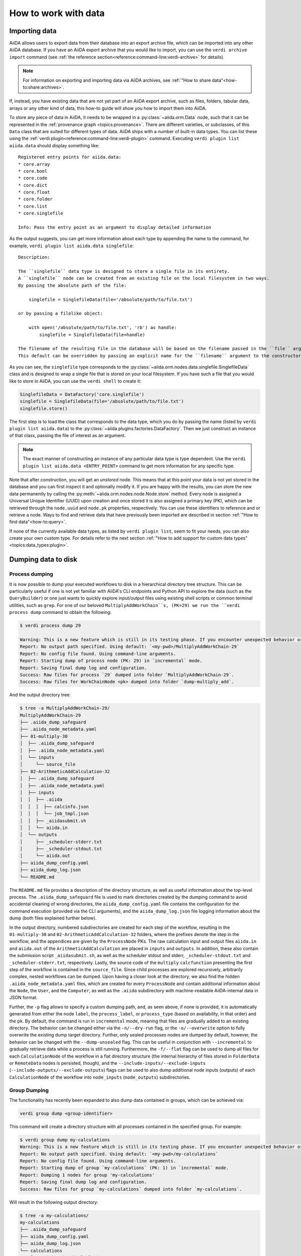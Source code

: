 .. _how-to:data:

*********************
How to work with data
*********************


.. _how-to:data:import:

Importing data
==============

AiiDA allows users to export data from their database into an export archive file, which can be imported into any other AiiDA database.
If you have an AiiDA export archive that you would like to import, you can use the ``verdi archive import`` command (see :ref:`the reference section<reference:command-line:verdi-archive>` for details).

.. note:: For information on exporting and importing data via AiiDA archives, see :ref:`"How to share data"<how-to:share:archives>`.

If, instead, you have existing data that are not yet part of an AiiDA export archive, such as files, folders, tabular data, arrays or any other kind of data, this how-to guide will show you how to import them into AiiDA.

To store any piece of data in AiiDA, it needs to be wrapped in a :py:class:`~aiida.orm.Data` node, such that it can be represented in the :ref:`provenance graph <topics:provenance>`.
There are different varieties, or subclasses, of this ``Data`` class that are suited for different types of data.
AiiDA ships with a number of built-in data types.
You can list these using the :ref:`verdi plugin<reference:command-line:verdi-plugin>` command.
Executing ``verdi plugin list aiida.data`` should display something like::

    Registered entry points for aiida.data:
    * core.array
    * core.bool
    * core.code
    * core.dict
    * core.float
    * core.folder
    * core.list
    * core.singlefile

    Info: Pass the entry point as an argument to display detailed information

As the output suggests, you can get more information about each type by appending the name to the command, for example, ``verdi plugin list aiida.data singlefile``::

    Description:

    The ``singlefile`` data type is designed to store a single file in its entirety.
    A ``singlefile`` node can be created from an existing file on the local filesystem in two ways.
    By passing the absolute path of the file:

        singlefile = SinglefileData(file='/absolute/path/to/file.txt')

    or by passing a filelike object:

        with open('/absolute/path/to/file.txt', 'rb') as handle:
            singlefile = SinglefileData(file=handle)

    The filename of the resulting file in the database will be based on the filename passed in the ``file`` argument.
    This default can be overridden by passing an explicit name for the ``filename`` argument to the constructor.

As you can see, the ``singlefile`` type corresponds to the :py:class:`~aiida.orm.nodes.data.singlefile.SinglefileData` class and is designed to wrap a single file that is stored on your local filesystem.
If you have such a file that you would like to store in AiiDA, you can use the ``verdi shell`` to create it:

.. code-block:: python

    SinglefileData = DataFactory('core.singlefile')
    singlefile = SinglefileData(file='/absolute/path/to/file.txt')
    singlefile.store()

The first step is to load the class that corresponds to the data type, which you do by passing the name (listed by ``verdi plugin list aiida.data``) to the :py:class:`~aiida.plugins.factories.DataFactory`.
Then we just construct an instance of that class, passing the file of interest as an argument.

.. note:: The exact manner of constructing an instance of any particular data type is type dependent.
    Use the ``verdi plugin list aiida.data <ENTRY_POINT>`` command to get more information for any specific type.

Note that after construction, you will get an *unstored* node.
This means that at this point your data is not yet stored in the database and you can first inspect it and optionally modify it.
If you are happy with the results, you can store the new data permanently by calling the :py:meth:`~aiida.orm.nodes.node.Node.store` method.
Every node is assigned a Universal Unique Identifier (UUID) upon creation and once stored it is also assigned a primary key (PK), which can be retrieved through the ``node.uuid`` and ``node.pk`` properties, respectively.
You can use these identifiers to reference and or retrieve a node.
Ways to find and retrieve data that have previously been imported are described in section :ref:`"How to find data"<how-to:query>`.

If none of the currently available data types, as listed by ``verdi plugin list``, seem to fit your needs, you can also create your own custom type.
For details refer to the next section :ref:`"How to add support for custom data types"<topics:data_types:plugin>`.

.. _how-to:data:dump:

Dumping data to disk
====================

Process dumping
---------------

.. versionadded:: 2.6

It is now possible to dump your executed workflows to disk in a hierarchical directory tree structure. This can be
particularly useful if one is not yet familiar with AiiDA's CLI endpoints and Python API to explore the data (such as
the ``QueryBuilder``) or one just wants to quickly explore input/output files
using existing shell scripts or common terminal utilities, such as ``grep``.
For one of our beloved ``MultiplyAddWorkChain``s, (PK=29) we run the ``verdi process dump`` command to obtain the following:

.. code-block:: shell

    $ verdi process dump 29

    Warning: This is a new feature which is still in its testing phase. If you encounter unexpected behavior or bugs, please report them via Discourse or GitHub.
    Report: No output path specified. Using default: `<my-pwd>/MultiplyAddWorkChain-29`
    Report: No config file found. Using command-line arguments.
    Report: Starting dump of process node (PK: 29) in `incremental` mode.
    Report: Saving final dump log and configuration.
    Success: Raw files for process `29` dumped into folder `MultiplyAddWorkChain-29`.
    Success: Raw files for WorkChainNode <pk> dumped into folder `dump-multiply_add`.

And the output directory tree:

.. code-block:: shell

    $ tree -a MultiplyAddWorkChain-29/
    MultiplyAddWorkChain-29
    ├── .aiida_dump_safeguard
    ├── .aiida_node_metadata.yaml
    ├── 01-multiply-30
    │  ├── .aiida_dump_safeguard
    │  ├── .aiida_node_metadata.yaml
    │  └── inputs
    │     └── source_file
    ├── 02-ArithmeticAddCalculation-32
    │  ├── .aiida_dump_safeguard
    │  ├── .aiida_node_metadata.yaml
    │  ├── inputs
    │  │  ├── .aiida
    │  │  │  ├── calcinfo.json
    │  │  │  └── job_tmpl.json
    │  │  ├── _aiidasubmit.sh
    │  │  └── aiida.in
    │  └── outputs
    │     ├── _scheduler-stderr.txt
    │     ├── _scheduler-stdout.txt
    │     └── aiida.out
    ├── aiida_dump_config.yaml
    ├── aiida_dump_log.json
    └── README.md

The ``README.md`` file provides a description of the directory structure, as well as useful information about the
top-level process.
The ``.aiida_dump_safeguard`` file is used to mark directories created by the dumping command to avoid accidental
cleaning of wrong directories, the ``aiida_dump_config.yaml`` file contains the
configuration for the command execution (provided via the CLI arguments), and the ``aiida_dump_log.json`` file logging
information about the dump (both files explained further below).

In the output directory, numbered subdirectories are created for each step of the workflow, resulting in the
``01-multiply-30`` and ``02-ArithmeticAddCalculation-32`` folders, where the prefixes denote the step in the workflow,
and the appendices are given by the ``ProcessNode`` PKs.
The raw calculation input and output files ``aiida.in`` and ``aiida.out`` of the ``ArithmeticAddCalculation`` are placed
in ``inputs`` and ``outputs``.
In addition, these also contain the submission script ``_aiidasubmit.sh``, as well as the scheduler stdout and stderr,
``_scheduler-stdout.txt`` and ``_scheduler-stderr.txt``, respectively.
Lastly, the source code of the ``multiply`` ``calcfunction`` presenting the first step of the workflow is contained in
the ``source_file``.
Since child processes are explored recursively, arbitrarily complex, nested workflows can be dumped.
Upon having a closer look at the directory, we also find the hidden ``.aiida_node_metadata.yaml`` files, which are
created for every ``ProcessNode`` and contain additional information about the ``Node``, the ``User``, and the
``Computer``, as well as the ``.aiida`` subdirectory with machine-readable
AiiDA-internal data in JSON format.

Further, the ``-p`` flag allows to specify a custom dumping path, and, as seen above, if none is provided, it is
automatically generated from either the node ``label``, the ``process_label``, or ``process_type`` (based
on availability, in that order) and the ``pk``.
By default, the command is run in ``incremental`` mode, meaning that files are gradually added to an existing directory.
The behavior can be changed either via the ``-n/--dry-run`` flag, or the ``-o/--overwrite`` option to fully overwrite
the existing dump target directory.
Further, only sealed processes nodes are dumped by default, however, the behavior can be changed with the
``--dump-unsealed`` flag.
This can be useful in conjunction with ``--incremental`` to gradually retrieve data while a process is still running.
Furthermore, the ``-f/--flat`` flag can be used to dump all files for each ``CalculationNode`` of the workflow in a flat
directory structure (the internal hierarchy of files stored in ``FolderData`` or ``RemoteData`` nodes is persisted,
though), and the ``--include-inputs/--exclude-inputs`` (``--include-outputs/--exclude-outputs``) flags can be
used to also dump additional node inputs (outputs) of each ``CalculationNode`` of the workflow into ``node_inputs``
(``node_outputs``) subdirectories.


Group Dumping
-------------

.. versionadded:: 2.7

The functionality has recently been expanded to also dump data contained in groups, which can be achieved via:

.. code-block:: shell

    verdi group dump <group-identifier>

This command will create a directory structure with all processes contained in the specified group. For example:

.. code-block:: shell

    $ verdi group dump my-calculations
    Warning: This is a new feature which is still in its testing phase. If you encounter unexpected behavior or bugs, please report them via Discourse or GitHub.
    Report: No output path specified. Using default: `<my-pwd>/my-calculations`
    Report: No config file found. Using command-line arguments.
    Report: Starting dump of group `my-calculations` (PK: 1) in `incremental` mode.
    Report: Dumping 1 nodes for group 'my-calculations'
    Report: Saving final dump log and configuration.
    Success: Raw files for group `my-calculations` dumped into folder `my-calculations`.

Will result in the following output directory:

.. code-block:: shell

    $ tree -a my-calculations/
    my-calculations
    ├── .aiida_dump_safeguard
    ├── aiida_dump_config.yaml
    ├── aiida_dump_log.json
    └── calculations
        └── ArithmeticAddCalculation-4
            ├── .aiida_dump_safeguard
            ├── .aiida_node_metadata.yaml
            ├── inputs
            │  ├── .aiida
            │  │  ├── calcinfo.json
            │  │  └── job_tmpl.json
            │  ├── _aiidasubmit.sh
            │  └── aiida.in
            └── outputs
                ├── _scheduler-stderr.txt
                ├── _scheduler-stdout.txt
                └── aiida.out

And similarly for a group ``my-workflows`` with a ``MultiplyAddWorkChain``:

.. code-block:: shell

    $ verdi group dump my-workflows
    Warning: This is a new feature which is still in its testing phase. If you encounter unexpected behavior or bugs, please report them via Discourse or GitHub.
    Report: No output path specified. Using default: `/home/geiger_j/aiida_projects/verdi-profile-dump/dev-dumps/docs/my-workflows`
    Report: No config file found. Using command-line arguments.
    Report: Starting dump of group `my-workflows` (PK: 2) in `incremental` mode.
    Report: Dumping 1 nodes for group 'my-workflows'
    Report: Saving final dump log and configuration.
    Success: Raw files for group `my-workflows` dumped into folder `my-workflows`.

And the following output directory:

.. code-block:: shell

    $ tree -a my-workflows/
    my-workflows
    ├── .aiida_dump_safeguard
    ├── aiida_dump_config.yaml
    ├── aiida_dump_log.json
    └── workflows
        └── MultiplyAddWorkChain-11
            ├── .aiida_dump_safeguard
            ├── .aiida_node_metadata.yaml
            ├── 01-multiply-12
            │  ├── .aiida_dump_safeguard
            │  ├── .aiida_node_metadata.yaml
            │  └── inputs
            │     └── source_file
            └── 02-ArithmeticAddCalculation-14
                ├── .aiida_dump_safeguard
                ├── .aiida_node_metadata.yaml
                ├── inputs
                │  ├── .aiida
                │  │  ├── calcinfo.json
                │  │  └── job_tmpl.json
                │  ├── _aiidasubmit.sh
                │  └── aiida.in
                └── outputs
                    ├── _scheduler-stderr.txt
                    ├── _scheduler-stdout.txt
                    └── aiida.out

The ``.aiida_dump_safeguard`` and ``aiida_dump_config.yaml`` files serve the same purposes as mentioned above.
Here, the latter file can be particularly helpful if a ``dump`` command is run multiply times to ensure the same
configuration options for the dumping operation are re-used, as the command automatically looks for the existence of
this file.
In effect, this successive usage of (any) ``verdi dump`` command allows one to incrementally populate the given ``dump``
output directory, while data is created by AiiDA.

To keep track of the dumping progress, the ``aiida_dump_log.json`` contains the dumped ``calculations``, ``workflows``,
``groups`` and ``data`` (to be implemented), including the dump path, possible symlinks, duplicate output directories,
and the directory ``mtime`` and size, the dumping time, as well as the groups-to-nodes and nodes-to-groups mapping after
every ``dump`` operation.
E.g., after dumping the ``my-calculations`` group, it contains the following content:

.. code-block:: json

    {
        "calculations": {
            "71d69fc2-a911-4715-9151-dcc422691fbd": {
                "path": "calculations/ArithmeticAddCalculation-4",
                "symlinks": [],
                "duplicates": [],
                "dir_mtime": "2025-05-21T09:23:59.008399+00:00",
                "dir_size": 2890
            }
        },
        "workflows": {},
        "groups": {
            "2c7e0144-c7fe-4b5c-9d64-4c4315332861": {
                "path": ".",
                "symlinks": [],
                "duplicates": [],
                "dir_mtime": "2025-05-21T09:23:59.008399+00:00",
                "dir_size": 2890
            }
        },
        "data": {},
        "last_dump_time": "2025-05-21T11:23:58.880261+02:00",
        "group_node_mapping": {
            "group_to_nodes": {
                "2c7e0144-c7fe-4b5c-9d64-4c4315332861": [
                    "71d69fc2-a911-4715-9151-dcc422691fbd"
                ],
                "20e93a51-f3ef-46d0-a69f-5626064ff69a": [
                    "407a6751-5f7c-48b8-b945-d48a5f48a883"
                ]
            },
            "node_to_groups": {
                "71d69fc2-a911-4715-9151-dcc422691fbd": [
                    "2c7e0144-c7fe-4b5c-9d64-4c4315332861"
                ],
                "407a6751-5f7c-48b8-b945-d48a5f48a883": [
                    "20e93a51-f3ef-46d0-a69f-5626064ff69a"
                ]
            }
        }
    }

If one then runs a new ``ArthmeticAddCalculation``, adds it to the ``my-calculations`` group, and executes ``verdi group
dump my-calculations`` command, one obtains:

.. code-block:: shell

    $ verdi group dump my-calculations
    Warning: This is a new feature which is still in its testing phase. If you encounter unexpected behavior or bugs, please report them via Discourse or GitHub.
    Report: No output path specified. Using default: `<my-pwd>/my-calculations`
    Report: Config file found at 'my-calculations/aiida_dump_config.yaml'.
    Report: Using config file settings ONLY (ignoring other CLI flags).
    Report: Starting dump of group `my-calculations` (PK: 1) in `incremental` mode.
    Report: Processing group changes...
    Report: Processing 1 modified groups (membership): ['my-calculations']
    Report: Dumping 1 nodes for group 'my-calculations'
    Report: Saving final dump log and configuration.
    Success: Raw files for group `my-calculations` dumped into folder `my-calculations`.

As evident from the report, the command automatically found and used the configuration file created at the end of the
previous dump operation, thus keeping the state of successive runs consistent.
It further picked up that only a single new node was added to the ``my-calculations`` group since the last execution and dumped it.

In addition to the options for dumping individual processes, the ``verdi group dump`` command provides further
configuration options, e.g., to apply various time filters via ``-p/--past-days``, ``--start-date``, ``--end-date``, and
``--filter-by-last-dump-time``, as well as changes to the output directory structure.
For the latter, the ``--only-top-level-calcs`` and ``--only-top-level-workflows`` flags dictate
if data of calculations/workflows called by other processes should be dumped again in their own dedicated directories
(in addition to being explicitly part of the output directory of the top-level workflow).
To avoid data duplication, both flags are true by default, however, if a sub-calculation/workflow has been explicitly
added to a group, this filtering is circumvented, and a dedicated directory is created for the given
sub-calculation/workflow.
In the case that the configuration would lead to sub-calculations/workflows being dumped more than once, the
``--symlink-calcs`` flag can be used to instead symlink from the dedicated dump-directories of the given sub-processes
to the top-level workflow dump directory, avoiding data duplication.
Finally, with the ``--delete-missing`` flag, dump output directories of nodes that were previously dumped but have since
been removed from AiiDA's database are cleaned, as well as their entries removed from the log JSON file.
As the ``dump`` commands intend to mirror AiiDA's internal data state, this flag is true by default.


Profile Dumping
---------------

.. versionadded:: 2.7

Going even further, you can now also dump the data from an entire AiiDA profile to disk.
To avoid initiating the ``dump`` operation for possibly very large databases, if no options are provided, no data is being dumped:

.. code-block:: shell

    $ verdi profile dump
    Warning: This is a new feature which is still in its testing phase. If you encounter unexpected behavior or bugs, please report them via Discourse or GitHub.
    Report: No output path specified. Using default: '<my-pwd>/my-profile'
    Report: No config file found. Using command-line arguments.
    Warning: No specific data selection determined from config file or CLI arguments.
    Warning: Please specify `--all` to dump all profile data or filters such as `groups`, `user`, etc.
    Warning: Use `--help` for all options and `--dry-run` to preview.
    Report: Starting dump of profile `docs` in `incremental` mode.
    Report: No changes detected since last dump and not dumping ungrouped. Nothing to do.
    Report: Saving final dump log and configuration.

Instead, if all data of the profile should be dumped, use the ``--all`` flag, or select a subset of your AiiDA data
using ``--groups``, ``--user``, filters, one of the various time-based filter options the command provides (see above).

If we run with ``--all`` on our current profile, we get the following result:

.. code-block:: shell

    $ verdi profile dump --all
    Warning: This is a new feature which is still in its testing phase. If you encounter unexpected behavior or bugs, please report them via Discourse or GitHub.
    Report: No output path specified. Using default: '<my-pwd>/my-profile'
    Report: No config file found. Using command-line arguments.
    Report: Starting dump of profile `my-profile` in `incremental` mode.
    Report: Processing group changes...
    Report: Processing 2 new or modified groups: ['my-calculations', 'my-workflows']
    Report: Dumping 1 nodes for group 'my-calculations'
    Report: Dumping 1 nodes for group 'my-workflows'
    Report: Saving final dump log and configuration.
    Success: Raw files for profile `my-profile` dumped into folder `my-profile`.

The resulting directory preserves the group organization:

.. code-block:: shell

    $ tree -a my-profile/
    my-profile
    ├── .aiida_dump_safeguard
    ├── aiida_dump_config.yaml
    ├── aiida_dump_log.json
    └── groups
        ├── my-calculations
        │  ├── .aiida_dump_safeguard
        │  └── calculations
        │     └── ArithmeticAddCalculation-4
        │        ├── .aiida_dump_safeguard
        │        ├── .aiida_node_metadata.yaml
        │        ├── inputs
        │        │  ├── .aiida
        │        │  │  ├── calcinfo.json
        │        │  │  └── job_tmpl.json
        │        │  ├── _aiidasubmit.sh
        │        │  └── aiida.in
        │        └── outputs
        │           ├── _scheduler-stderr.txt
        │           ├── _scheduler-stdout.txt
        │           └── aiida.out
        └── my-workflows
            ├── .aiida_dump_safeguard
            └── workflows
                └── MultiplyAddWorkChain-11
                    ├── .aiida_dump_safeguard
                    ├── .aiida_node_metadata.yaml
                    ├── 01-multiply-12
                    │  ├── .aiida_dump_safeguard
                    │  ├── .aiida_node_metadata.yaml
                    │  └── inputs
                    │     └── source_file
                    └── 02-ArithmeticAddCalculation-14
                    ├── .aiida_dump_safeguard
                    ├── .aiida_node_metadata.yaml
                    ├── inputs
                    │  ├── .aiida
                    │  │  ├── calcinfo.json
                    │  │  └── job_tmpl.json
                    │  ├── _aiidasubmit.sh
                    │  └── aiida.in
                    └── outputs
                        ├── _scheduler-stderr.txt
                        ├── _scheduler-stdout.txt
                        └── aiida.out

Finally, in addition to the configuration of process and group dumping, the ``verdi profile dump`` provides again a few
additional options, most importantly,
``--organize-by-groups`` to toggle if AiiDA's internal data organization by groups
should be preserved in the dump output directory (defaults to true),
``--also-ungrouped`` if also nodes that are not organized by groups should be included in the selected set for dumping
(defaults to false),
``--relabel-groups`` if relabelling of groups in AiiDA's DB has taken place since the last dumping operation, and the
changes should be reflected in the dumping output directory and the log JSON file (this is a separate option and not
done by default, as it requires verification of the group structure and dump organization, and can therefore be
computationally demanding).


Python API
----------

The dump functionality is also available via the Python API:

.. code-block:: python

    from aiida import orm, load_profile

    # Dump the default profile
    process_node = orm.load_node(4)  # ArithmeticAddCalculation node
    process_node.dump()

    # Dump a group
    group = orm.load_group("my-calculations")
    group.dump()

    # Dump the default profile -> Need to  explicitly select all entries
    from aiida.tools.dumping.config import DumpConfig
    profile = load_profile()
    profile.dump(config=DumpConfig(all_entries=True))

Usage Scenarios
---------------

The data dumping functionality was designed to bridge the gap between research conducted with AiiDA and scientists not familiar with AiiDA. Some common use cases include:

1. Sharing simulation results with collaborators who don't use AiiDA
2. Periodically running the ``dump`` command to mirror changes to a local directory while working on an AiiDA project
3. Analyzing data using traditional shell tools outside of AiiDA's programmatic approach (e.g., for beginners not yet
   familiar with AiiDA's API)

.. _how-to:data:import:provenance:

Provenance
----------

While AiiDA will automatically keep the provenance of data that is created by it through calculations and workflows, this is clearly not the case when creating data nodes manually, as described in the previous section.
Typically, the manual creation of data happens at the beginning of a project when data from external databases is imported as a starting point for further calculations.
To still keep some form of provenance, the :class:`~aiida.orm.Data` base class allows to record the _source_ of the data it contains.
When constructing a new data node, of any type, you can pass a dictionary with information of the source under the ``source`` keyword argument:

.. code-block:: python

    data = Data(source={'uri': 'http://some.domain.org/files?id=12345', 'id': '12345'})

Once stored, this data can always be retrieved through the ``source`` property:

.. code-block:: python

    data.source   # Will return the ``source`` dictionary that was passed in the constructor, if any

The following list shows all the keys that are allowed to be set in the ``source`` dictionary:

* ``db_name``: The name of the external database.
* ``db_uri``: The base URI of the external database.
* ``uri``: The exact URI of where the data can be retrieved. Ideally this is a persistent URI.
* ``id``: The external ID with which the data is identified in the external database.
* ``version``: The version of the data, if any.
* ``extras``: Optional dictionary with other fields for source description.
* ``source_md5``: MD5 checksum of the data.
* ``description``: Human-readable free form description of the data's source.
* ``license``: A string with the type of license that applies to the data, if any.

If any other keys are defined, an exception will be raised by the constructor.


.. _how-to:data:organize:

Organizing data
===============

.. _how-to:data:organize:group:

How to group nodes
------------------

AiiDA's database is great for automatically storing all your data, but sometimes it can be tricky to navigate this flat data store.
To create some order in this mass of data, you can *group* sets of nodes together, just as you would with files in folders on your filesystem.
A folder, in this analogy, is represented by the :py:class:`~aiida.orm.groups.Group` class.
Each group instance can hold any amount of nodes and any node can be contained in any number of groups.
A typical use case is to store all nodes that share a common property in a single group.

Below we show how to perform a typical set of operations one may want to perform with groups.

Create a new group
^^^^^^^^^^^^^^^^^^

From the command line interface:

.. code-block:: console

    $ verdi group create test_group

From the Python interface:

.. code-block:: ipython

    In [1]: group = Group(label='test_group')

    In [2]: group.store()
    Out[2]: <Group: "test_group" [type core], of user xxx@xx.com>


List available groups
^^^^^^^^^^^^^^^^^^^^^

Example:

.. code-block:: console

    $ verdi group list

Groups come in different types, indicated by their type string.
By default ``verdi group list`` only shows groups of the type *core*.
In case you want to show groups of another type use ``-T/--type-string`` option.
If you want to show groups of all types, use the ``-a/--all-types`` option.

For example, to list groups of type ``core.auto``, use:

.. code-block:: console

    $ verdi group list -T core.auto

Similarly, we can use the ``type_string`` key to filter groups with the ``QueryBuilder``:

.. code-block:: ipython

    In [1]: QueryBuilder().append(Group, filters={'type_string': 'core'}).all(flat=True)
    Out[1]:
    [<Group: "another_group" [type core], of user xxx@xx.com>,
    <Group: "old_group" [type core], of user xxx@xx.com>,
    <Group: "new_group" [type core], of user xxx@xx.com>]

Add nodes to a group
^^^^^^^^^^^^^^^^^^^^
Once the ``test_group`` has been created, we can add nodes to it.
For example, to add a node with ``pk=1`` to the group we could either use the command line interface:

.. code-block:: console

    $ verdi group add-nodes -G test_group 1
    Do you really want to add 1 nodes to Group<test_group>? [y/N]: y

Or the Python interface:

.. code-block:: ipython

    In [1]: group.add_nodes(load_node(pk=1))

Show information about a group
^^^^^^^^^^^^^^^^^^^^^^^^^^^^^^
From the command line interface:

.. code-block:: console

    $ verdi group show test_group

    -----------------  ----------------
    Group label        test_group
    Group type_string  user
    Group description  <no description>
    -----------------  ----------------
    # Nodes:
    PK    Type    Created
    ----  ------  ---------------
     1    Code    26D:21h:45m ago

Remove nodes from a group
^^^^^^^^^^^^^^^^^^^^^^^^^
From the command line interface:

.. code-block:: console

    $ verdi group remove-nodes -G test_group 1
    Do you really want to remove 1 nodes from Group<test_group>? [y/N]: y

From the Python interface:

.. code-block:: ipython

    In [1]: group = load_group(label='test_group')

    In [2]: group.remove_nodes([load_node(1)])

Alternatively, you might want to remove *all* nodes from the group.
In the command line you just need to add ``-c/--clear`` option to ``verdi group remove-nodes ..``

.. code-block:: console

    $ verdi group remove-nodes -c -G test_group
    Do you really want to remove ALL the nodes from Group<test_group>? [y/N]:

In the Python interface you can use ``.clear()`` method to achieve the same goal:

.. code-block:: ipython

    In [1]: group = load_group(label='test_group')

    In [2]: group.clear()


Rename a group
^^^^^^^^^^^^^^
From the command line interface:

.. code-block:: console

      $ verdi group relabel test_group old_group
      Success: Label changed to old_group

From the Python interface:

.. code-block:: ipython

    In [1]: group = load_group(label='old_group')

    In [2]: group.label = 'another_group'


Delete a group
^^^^^^^^^^^^^^
From the command line interface:

.. code-block:: console

      $ verdi group delete another_group
      Are you sure to delete Group<another_group>? [y/N]: y
      Success: Group<another_group> deleted.

Any deletion operation related to groups, by default, will not affect the nodes themselves.
For example if you delete a group, the nodes that belonged to the group will remain in the database.
The same happens if you remove nodes from the group -- they will remain in the database but won't belong to the group anymore.

If you also wish to delete the nodes, when deleting the group, use the ``--delete-nodes`` option:

.. code-block:: console

      $ verdi group delete another_group --delete-nodes

Copy one group into another
^^^^^^^^^^^^^^^^^^^^^^^^^^^
This operation will copy the nodes of the source group into the destination group.
If the destination group does not yet exist, it will be created automatically.

From the command line interface:

.. code-block:: console

    $ verdi group copy source_group dest_group
    Success: Nodes copied from group<source_group> to group<dest_group>

From the Python interface:

.. code-block:: ipython

    In [1]: src_group = Group.collection.get(label='source_group')

    In [2]: dest_group = Group(label='destination_group').store()

    In [3]: dest_group.add_nodes(list(src_group.nodes))


Examples for using groups
-------------------------

In this section, we will provide some practical examples of how one can use Groups to structure and organize the nodes in the database.

.. _how-to:data:group-similar:

Group structures with a similar property
^^^^^^^^^^^^^^^^^^^^^^^^^^^^^^^^^^^^^^^^

Suppose, we wanted to group all structures for which the computed bandgap is higher than ``1.0 eV`` in a group named ``promising_structures``, one could use the following approach:

.. code-block:: python

    # Finding the structures with the bandgap > 1.0.
    qb = QueryBuilder()
    qb.append(StructureData,  tag='structure', project='*') # Here we are projecting the entire structure object
    qb.append(CalcJobNode, with_incoming='structure', tag='calculation')
    qb.append(Dict, with_incoming='calculation', filters={'attributes.bandgap': {'>': 1.0}})

    # Adding the structures in 'promising_structures' group.
    group = load_group(label='promising_structures')
    group.add_nodes(q.all(flat=True))

.. note::

    Any node can be included in a group only once and if it is added again, it is simply ignored.
    This means that add_nodes can be safely called multiple times, and only nodes that weren't already part of the group, will be added.


Use grouped data for further processing
^^^^^^^^^^^^^^^^^^^^^^^^^^^^^^^^^^^^^^^

Here we demonstrate how to submit calculations for structures that all belong to a group named ``promising_structures``:

.. code-block:: python

    # Querying the structures that belong to the 'promising_structures' group.
    qb = QueryBuilder()
    qb.append(Group, filters={'label': 'promising_structures'}, tag='group')
    qb.append(StructureData, with_group='group')

    # Submitting the simulations.
    for structure in qb.all(flat=True):
        builder = SomeWorkChain.get_builder()
        builder.structure = structure
        ...
        submit(builder)

Note, however, that one can also use ``group.nodes`` to access the nodes of the group.
To achieve the same result as above one would need to do something as follows:

.. code-block:: python

    group = load_group(label='promising_structures')

    # Here make sure to include only structures, as group can contain any nodes.
    structures = [node for node in group.nodes if isinstance(node, StructureData)]
    for structure in structures:
        builder = SomeWorkChain.get_builder()
        builder.structure = structure
        ...
        submit(builder)


To find all structures that have a property ``property_a`` with a value lower than ``1`` and also belong to the ``promising_structures`` group, one could build a query as follows:

.. code-block:: python

    qb = QueryBuilder()
    qb.append(Group, filters={'label': 'promising_structures'}, tag='group')
    qb.append(StructureData, with_group='group', tag='structure', project='*')
    qb.append(SomeWorkChain, with_incoming='structure', tag='calculation')
    qb.append(Dict, with_incoming='calculation', filters={'attributes.property_a': {'<': 1}})

The return value of ``qb.all(flat=True)`` would contain all the structures matching the above mentioned criteria.

.. _how-to:data:organize:grouppath:

Organise groups in hierarchies
------------------------------

.. meta::
   :keywords: grouppath

Groups in AiiDA are inherently "flat", in that groups may only contain nodes and not other groups.
However it is possible to construct *virtual* group hierarchies based on delimited group labels, using the :py:class:`~aiida.tools.groups.paths.GroupPath` utility.

:py:class:`~aiida.tools.groups.paths.GroupPath` is designed to work in much the same way as Python's :py:class:`pathlib.Path`, whereby paths are denoted by forward slash characters '/' in group labels.

For example say we have the groups:

.. code-block:: console

    $ verdi group list

    PK    Label                    Type string    User
    ----  -----------------        -------------  --------------
    1     base1/sub_group1         core           user@email.com
    2     base1/sub_group2         core           user@email.com
    3     base2/other/sub_group3   core           user@email.com

We can also access them from the command-line as:

.. code-block:: console

    $ verdi group path ls -l
    Path         Sub-Groups
    ---------  ------------
    base1                 2
    base2                 1
    $ verdi group path ls base1
    base1/sub_group1
    base1/sub_group2

Or from the python interface:

.. code-block:: ipython

    In [1]: from aiida.tools.groups import GroupPath
    In [2]: path = GroupPath("base1")
    In [3]: print(list(path.children))
    Out[3]: [GroupPath('base1/sub_group2', cls='<class 'aiida.orm.groups.Group'>'),
             GroupPath('base1/sub_group1', cls='<class 'aiida.orm.groups.Group'>')]

The ``GroupPath`` can be constructed using indexing or "divisors":

.. code-block:: ipython

    In [4]: path = GroupPath()
    In [5]: path["base1"] == path / "base1"
    Out[5]: True

Using the :py:func:`~aiida.tools.groups.paths.GroupPath.browse` attribute, you can also construct the paths as preceding attributes.
This is useful in interactive environments, whereby available paths will be shown in the tab-completion:

.. code-block:: ipython

    In [6]: path.browse.base1.sub_group2()
    Out[6]: GroupPath('base1/sub_group2', cls='<class 'aiida.orm.groups.Group'>')

To check the existence of a path element:

.. code-block:: ipython

    In [7]: "base1" in path
    Out[7]: True

A group may be "virtual", in which case its label does not directly relate to a group, or the group can be retrieved with the :py:func:`~aiida.tools.groups.paths.GroupPath.get_group` method:

.. code-block:: ipython

    In [8]: path.is_virtual
    Out[8]: True
    In [9]: path.get_group() is None
    Out[9]: True
    In [10]: path["base1/sub_group1"].is_virtual
    Out[10]: False
    In [11]: path["base1/sub_group1"].get_group()
    Out[11]: <Group: "base1/sub_group1" [type core], of user user@email.com>

Groups can be created and destroyed:

.. code-block:: ipython

    In [12]: path["base1/sub_group1"].delete_group()
    In [13]: path["base1/sub_group1"].is_virtual
    Out[13]: True
    In [14]: path["base1/sub_group1"].get_or_create_group()
    Out[14]: (<Group: "base1/sub_group1" [type core], of user user@email.com>, True)
    In [15]: path["base1/sub_group1"].is_virtual
    Out[15]: False

To traverse paths, use the :py:func:`~aiida.tools.groups.paths.GroupPath.children` attribute - for recursive traversal, use :py:func:`~aiida.tools.groups.paths.GroupPath.walk`:

.. code-block:: ipython

    In [16]: for subpath in path.walk(return_virtual=False):
        ...:     print(subpath)
        ...:
    GroupPath('base1/sub_group1', cls='<class 'aiida.orm.groups.Group'>')
    GroupPath('base1/sub_group2', cls='<class 'aiida.orm.groups.Group'>')
    GroupPath('base2/other/sub_group3', cls='<class 'aiida.orm.groups.Group'>')

You can also traverse directly through the nodes of a path, optionally filtering by node class and any other filters allowed by the :ref:`QueryBuilder <how-to:query>`:

.. code-block:: ipython

    In [17]: from aiida.orm import Data
    In [18]: data = Data()
    In [19]: data.base.extras.set("key", "value")
    In [20]: data.store()
    Out[20]: <Data: uuid: 0adb5224-585d-4fd4-99ae-20a071972ddd (pk: 1)>
    In [21]: path["base1/sub_group1"].get_group().add_nodes(data)
    In [21]: next(path.walk_nodes(node_class=Data, filters={"extras.key": "value"}))
    Out[21]: WalkNodeResult(group_path=GroupPath('base1/sub_group1', cls='<class 'aiida.orm.groups.Group'>'),
    node=<Data: uuid: 0adb5224-585d-4fd4-99ae-20a071972ddd (pk: 1)>)

Finally, you can also specify the ``Group`` subclasses (as discussed above):

.. code-block:: ipython

    In [22]: from aiida.orm import UpfFamily
    In [23]: path2 = GroupPath(cls=UpfFamily)
    In [24]: path2["base1"].get_or_create_group()
    Out[24]: (<UpfFamily: "base1" [type core.upf], of user user@email.com>, True)

.. important::

    A :py:class:`~aiida.tools.groups.paths.GroupPath` instance will only recognise groups of the instantiated ``cls`` type.
    The default ``cls`` is ``aiida.orm.Group``:

    .. code-block:: ipython

        In [25]: orm.UpfFamily(label="a").store()
        Out[25]: <UpfFamily: "a" [type core.upf], of user user@email.com>
        In [26]: GroupPath("a").is_virtual
        Out[26]: True
        In [27]: GroupPath("a", cls=orm.UpfFamily).is_virtual
        Out[27]: False


.. _how-to:data:delete:

Deleting data
=============

By default, every time you run or submit a new calculation, AiiDA will create for you new nodes in the database, and will never replace or delete data.
There are cases, however, when it might be useful to delete nodes that are not useful anymore, for instance test runs or incorrect/wrong data and calculations.
For this case, AiiDA provides the ``verdi node delete`` command and the :py:func:`~aiida.tools.graph.deletions.delete_nodes` function, to remove the nodes from the provenance graph.

.. caution::
   Once the data is deleted, there is no way to recover it (unless you made a backup).

Critically, note that even if you ask to delete only one node, ``verdi node delete`` will typically delete a number of additional linked nodes, in order to preserve a consistent state of the provenance graph.
For instance, if you delete an input of a calculation, AiiDA will delete also the calculation itself (as otherwise you would be effectively changing the inputs to that calculation in the provenance graph).
The full set of consistency rules are explained in detail :ref:`here <topics:provenance:consistency>`.

Therefore: always check the output of ``verdi node delete`` to make sure that it is not deleting more than you expect.
You can also use the ``--dry-run`` flag of ``verdi node delete`` to see what the command would do without performing any actual operation.

In addition, there are a number of additional rules that are not mandatory to ensure consistency, but can be toggled by the user.
For instance, you can set ``--create-forward`` if, when deleting a calculation, you want to delete also the data it produced (using instead ``--no-create-forward`` will delete the calculation only, keeping the output data: note that this effectively strips out the provenance information of the output data).
The full list of these flags is available from the help command ``verdi node delete -h``.

.. code-block:: python

    from aiida.tools import delete_nodes
    pks_to_be_deleted = delete_nodes(
        [1, 2, 3], dry_run=True, create_forward=True, call_calc_forward=True, call_work_forward=True
    )

Deleting computers
------------------
To delete a computer, you can use ``verdi computer delete``.
This command is mostly useful if, right after creating a computer, you realise that there was an error and you want to remove it.
In particular, note that ``verdi computer delete`` will prevent execution if the computer has been already used by at least one node. In this case, you will need to use ``verdi node delete`` to delete first the corresponding nodes.

Deleting mutable data
---------------------
A subset of data in AiiDA is mutable also after storing a node, and is used as a convenience for the user to tag/group/comment on data.
This data can be safely deleted at any time.
This includes, notably:

* *Node extras*: These can be deleted using :py:attr:`Node.base.extras <aiida.orm.extras.EntityExtras>`.
* *Node comments*: These can be removed using :py:attr:`Node.base.comments <aiida.orm.nodes.comments.NodeComments>`.
* *Groups*: These can be deleted using :py:meth:`Group.objects.delete() <aiida.orm.groups.GroupCollection.delete>`.
  This command will only delete the group, not the nodes contained in the group.

Completely deleting an AiiDA profile
------------------------------------
If you don't want to selectively delete some nodes, but instead want to delete a whole AiiDA profile altogether, use the ``verdi profile delete`` command.
This command will delete both the file repository and the database.

.. danger::

  It is not possible to restore a deleted profile unless it was previously backed up!

.. _how-to:data:transfer:

Transferring data
=================

.. danger::

    This feature is still in beta version and its API might change in the near future.
    It is therefore not recommended that you rely on it for your public/production workflows.

    Moreover, feedback on its implementation is much appreciated (at https://github.com/aiidateam/aiida-core/issues/4811).

When a calculation job is launched, AiiDA will create a :py:class:`~aiida.orm.RemoteData` node that is attached as an output node to the calculation node with the label ``remote_folder``.
The input files generated by the ``CalcJob`` plugin are copied to this remote folder and, since the job is executed there as well, the code will produce its output files in that same remote folder also.
Since the :py:class:`~aiida.orm.RemoteData` node only explicitly stores the filepath on the remote computer, and not its actual contents, it functions more or less like a symbolic link.
That means that if the remote folder gets deleted, there will be no way to retrieve its contents.
The ``CalcJob`` plugin can for that reason specify some files that should be :ref:`retrieved<topics:calculations:usage:calcjobs:file_lists_retrieve>` and stored locally in a :py:class:`~aiida.orm.nodes.data.folder.FolderData` node for safekeeing, which is attached to the calculation node as an output with the label ``retrieved_folder``.

Although the :ref:`retrieve_list<topics:calculations:usage:calcjobs:file_lists_retrieve>` allows to specify what output files are to be retrieved locally, this has to be done *before* the calculation is submitted.
In order to provide more flexibility in deciding what files of completed calculation jobs are to be stored locally, even after it has terminated, AiiDA ships with a the :py:class:`~aiida.calculations.transfer.TransferCalculation` plugin.
This calculation plugin enables to retrieve files from a remote machine and save them in a local :py:class:`~aiida.orm.nodes.data.folder.FolderData`.
The specifications of what to copy are provided through an input of type

.. code-block:: ipython

    In [1]: instructions_cont = {}
        ... instructions_cont['retrieve_files'] = True
        ... instructions_cont['symlink_files'] = [
        ...     ('node_keyname', 'source/path/filename', 'target/path/filename'),
        ... ]
        ... instructions_node = orm.Dict(dict=instructions_cont)

The ``'source/path/filename'`` and ``'target/path/filename'`` are both relative paths (to their respective folders).
The ``node_keyname`` is a string that will be used when providing the source :py:class:`~aiida.orm.RemoteData` node to the calculation.
You also need to provide the computer between which the transfer will occur:

.. code-block:: ipython

    In [2]: transfer_builder = CalculationFactory('core.transfer').get_builder()
        ... transfer_builder.instructions = instructions_node
        ... transfer_builder.source_nodes = {'node_keyname': source_node}
        ... transfer_builder.metadata.computer = source_node.computer

The variable ``source_node`` here corresponds to the ``RemoteData`` node whose contents need to be retrieved.
Finally, you just run or submit the calculation as you would do with any other:

.. code-block:: ipython

    In [2]: from aiida.engine import submit
        ... submit(transfer_builder)

You can also use this to copy local files into a new :py:class:`~aiida.orm.RemoteData` folder.
For this you first have to adapt the instructions to set ``'retrieve_files'`` to ``False`` and use a ``'local_files'`` list instead of the ``'symlink_files'``:

.. code-block:: ipython

    In [1]: instructions_cont = {}
        ... instructions_cont['retrieve_files'] = False
        ... instructions_cont['local_files'] = [
        ...     ('node_keyname', 'source/path/filename', 'target/path/filename'),
        ... ]
        ... instructions_node = orm.Dict(dict=instructions_cont)

It is also relevant to note that, in this case, the ``source_node`` will be of type :py:class:`~aiida.orm.nodes.data.folder.FolderData` so you will have to manually select the computer to where you want to copy the files.
You can do this by looking at your available computers running ``verdi computer list`` and using the label shown to load it with :py:func:`~aiida.orm.load_computer`:

.. code-block:: ipython

    In [2]: transfer_builder.metadata.computer = load_computer('some-computer-label')

Both when uploading or retrieving, you can copy multiple files by appending them to the list of the ``local_files`` or ``symlink_files`` keys in the instructions input, respectively.
It is also possible to copy files from any number of nodes by providing several ``source_node`` s, each with a different ``'node_keyname'``.
The target node will always be one (so you can *"gather"* files in a single call, but not *"distribute"* them).
